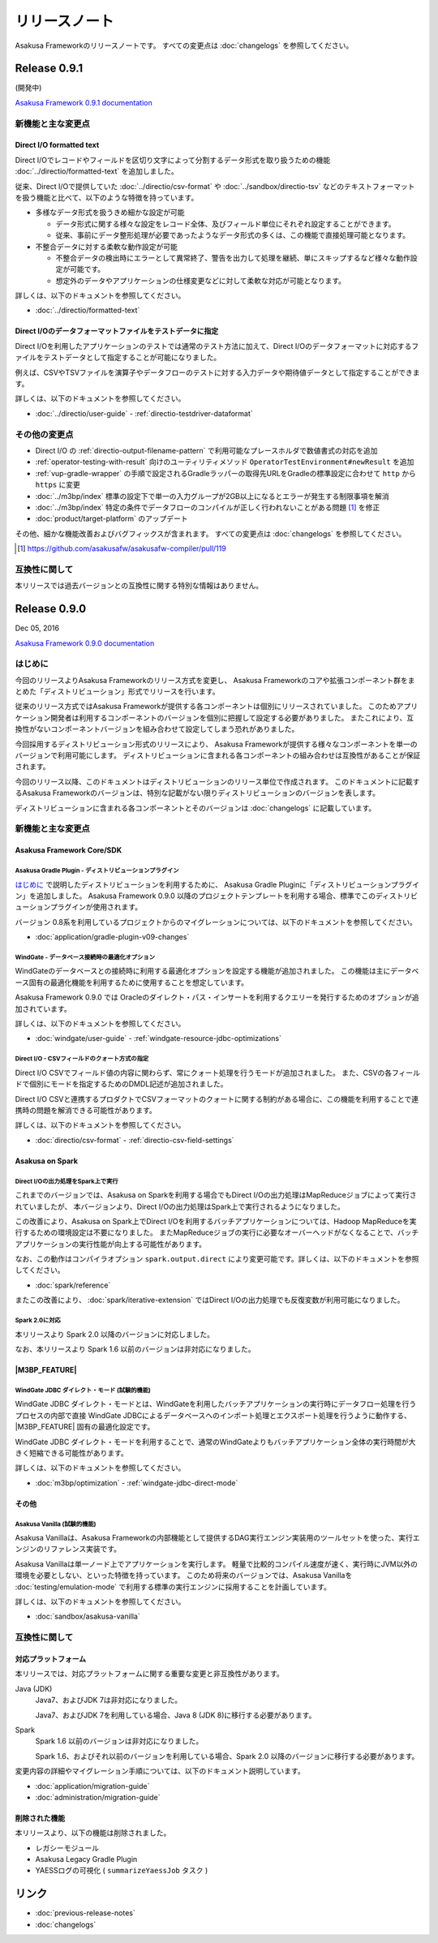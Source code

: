 ==============
リリースノート
==============

Asakusa Frameworkのリリースノートです。
すべての変更点は :doc:`changelogs` を参照してください。

Release 0.9.1
=============

(開発中)

`Asakusa Framework 0.9.1 documentation`_

..  _`Asakusa Framework 0.9.1 documentation`: http://docs.asakusafw.com/0.9.1/release/ja/html/index.html

新機能と主な変更点
------------------

Direct I/O formatted text
~~~~~~~~~~~~~~~~~~~~~~~~~

Direct I/Oでレコードやフィールドを区切り文字によって分割するデータ形式を取り扱うための機能 :doc:`../directio/formatted-text` を追加しました。

従来、Direct I/Oで提供していた :doc:`../directio/csv-format` や :doc:`../sandbox/directio-tsv` などのテキストフォーマットを扱う機能と比べて、以下のような特徴を持っています。

* 多様なデータ形式を扱うきめ細かな設定が可能

  * データ形式に関する様々な設定をレコード全体、及びフィールド単位にそれぞれ設定することができます。
  * 従来、事前にデータ整形処理が必要であったようなデータ形式の多くは、この機能で直接処理可能となります。
* 不整合データに対する柔軟な動作設定が可能

  * 不整合データの検出時にエラーとして異常終了、警告を出力して処理を継続、単にスキップするなど様々な動作設定が可能です。
  * 想定外のデータやアプリケーションの仕様変更などに対して柔軟な対応が可能となります。

詳しくは、以下のドキュメントを参照してください。

* :doc:`../directio/formatted-text`

Direct I/Oのデータフォーマットファイルをテストデータに指定
~~~~~~~~~~~~~~~~~~~~~~~~~~~~~~~~~~~~~~~~~~~~~~~~~~~~~~~~~~

Direct I/Oを利用したアプリケーションのテストでは通常のテスト方法に加えて、Direct I/Oのデータフォーマットに対応するファイルをテストデータとして指定することが可能になりました。

例えば、CSVやTSVファイルを演算子やデータフローのテストに対する入力データや期待値データとして指定することができます。

詳しくは、以下のドキュメントを参照してください。

* :doc:`../directio/user-guide` - :ref:`directio-testdriver-dataformat`

その他の変更点
--------------

* Direct I/O の :ref:`directio-output-filename-pattern` で利用可能なプレースホルダで数値書式の対応を追加
* :ref:`operator-testing-with-result` 向けのユーティリティメソッド ``OperatorTestEnvironment#newResult`` を追加
* :ref:`vup-gradle-wrapper` の手順で設定されるGradleラッパーの取得先URLをGradleの標準設定に合わせて ``http`` から ``https`` に変更
* :doc:`../m3bp/index` 標準の設定下で単一の入力グループが2GB以上になるとエラーが発生する制限事項を解消
* :doc:`../m3bp/index` 特定の条件でデータフローのコンパイルが正しく行われないことがある問題 [#]_ を修正
* :doc:`product/target-platform` のアップデート

その他、細かな機能改善およびバグフィックスが含まれます。
すべての変更点は :doc:`changelogs` を参照してください。

..  [#] https://github.com/asakusafw/asakusafw-compiler/pull/119

互換性に関して
--------------

本リリースでは過去バージョンとの互換性に関する特別な情報はありません。

Release 0.9.0
=============

Dec 05, 2016

`Asakusa Framework 0.9.0 documentation`_

..  _`Asakusa Framework 0.9.0 documentation`: http://docs.asakusafw.com/0.9.0/release/ja/html/index.html

はじめに
--------

今回のリリースよりAsakusa Frameworkのリリース方式を変更し、
Asakusa Frameworkのコアや拡張コンポーネント群をまとめた「ディストリビューション」形式でリリースを行います。

従来のリリース方式ではAsakusa Frameworkが提供する各コンポーネントは個別にリリースされていました。
このためアプリケーション開発者は利用するコンポーネントのバージョンを個別に把握して設定する必要がありました。
またこれにより、互換性がないコンポーネントバージョンを組み合わせて設定してしまう恐れがありました。

今回採用するディストリビューション形式のリリースにより、
Asakusa Frameworkが提供する様々なコンポーネントを単一のバージョンで利用可能にします。
ディストリビューションに含まれる各コンポーネントの組み合わせは互換性があることが保証されます。

今回のリリース以降、このドキュメントはディストリビューションのリリース単位で作成されます。
このドキュメントに記載するAsakusa Frameworkのバージョンは、特別な記載がない限りディストリビューションのバージョンを表します。

ディストリビューションに含まれる各コンポーネントとそのバージョンは :doc:`changelogs` に記載しています。

新機能と主な変更点
------------------

Asakusa Framework Core/SDK
~~~~~~~~~~~~~~~~~~~~~~~~~~

Asakusa Gradle Plugin - ディストリビューションプラグイン
^^^^^^^^^^^^^^^^^^^^^^^^^^^^^^^^^^^^^^^^^^^^^^^^^^^^^^^^

`はじめに`_ で説明したディストリビューションを利用するために、
Asakusa Gradle Pluginに「ディストリビューションプラグイン」を追加しました。
Asakusa Framework 0.9.0 以降のプロジェクトテンプレートを利用する場合、標準でこのディストリビューションプラグインが使用されます。

バージョン 0.8系を利用しているプロジェクトからのマイグレーションについては、以下のドキュメントを参照してください。

* :doc:`application/gradle-plugin-v09-changes`

WindGate - データベース接続時の最適化オプション
^^^^^^^^^^^^^^^^^^^^^^^^^^^^^^^^^^^^^^^^^^^^^^^

WindGateのデータベースとの接続時に利用する最適化オプションを設定する機能が追加されました。
この機能は主にデータベース固有の最適化機能を利用するために使用することを想定しています。

Asakusa Framework 0.9.0 では Oracleのダイレクト・パス・インサートを利用するクエリーを発行するためのオプションが追加されています。

詳しくは、以下のドキュメントを参照してください。

* :doc:`windgate/user-guide` - :ref:`windgate-resource-jdbc-optimizations`

Direct I/O - CSVフィールドのクォート方式の指定
^^^^^^^^^^^^^^^^^^^^^^^^^^^^^^^^^^^^^^^^^^^^^^

Direct I/O CSVでフィールド値の内容に関わらず、常にクォート処理を行うモードが追加されました。
また、CSVの各フィールドで個別にモードを指定するためのDMDL記述が追加されました。

Direct I/O CSVと連携するプロダクトでCSVフォーマットのクォートに関する制約がある場合に、この機能を利用することで連携時の問題を解消できる可能性があります。

詳しくは、以下のドキュメントを参照してください。

* :doc:`directio/csv-format` - :ref:`directio-csv-field-settings`

Asakusa on Spark
~~~~~~~~~~~~~~~~

Direct I/Oの出力処理をSpark上で実行
^^^^^^^^^^^^^^^^^^^^^^^^^^^^^^^^^^^

これまでのバージョンでは、Asakusa on Sparkを利用する場合でもDirect I/Oの出力処理はMapReduceジョブによって実行されていましたが、
本バージョンより、Direct I/Oの出力処理はSpark上で実行されるようになりました。

この改善により、Asakusa on Spark上でDirect I/Oを利用するバッチアプリケーションについては、Hadoop MapReduceを実行するための環境設定は不要になりました。
またMapReduceジョブの実行に必要なオーバーヘッドがなくなることで、バッチアプリケーションの実行性能が向上する可能性があります。

なお、この動作はコンパイラオプション ``spark.output.direct`` により変更可能です。詳しくは、以下のドキュメントを参照してください。

* :doc:`spark/reference`

またこの改善により、 :doc:`spark/iterative-extension` ではDirect I/Oの出力処理でも反復変数が利用可能になりました。

Spark 2.0に対応
^^^^^^^^^^^^^^^

本リリースより Spark 2.0 以降のバージョンに対応しました。

なお、本リリースより Spark 1.6 以前のバージョンは非対応になりました。

|M3BP_FEATURE|
~~~~~~~~~~~~~~~~

WindGate JDBC ダイレクト・モード (試験的機能)
^^^^^^^^^^^^^^^^^^^^^^^^^^^^^^^^^^^^^^^^^^^^^

WindGate JDBC ダイレクト・モードとは、WindGateを利用したバッチアプリケーションの実行時にデータフロー処理を行うプロセスの内部で直接
WindGate JDBCによるデータベースへのインポート処理とエクスポート処理を行うように動作する、 |M3BP_FEATURE| 固有の最適化設定です。

WindGate JDBC ダイレクト・モードを利用することで、通常のWindGateよりもバッチアプリケーション全体の実行時間が大きく短縮できる可能性があります。

詳しくは、以下のドキュメントを参照してください。

* :doc:`m3bp/optimization` - :ref:`windgate-jdbc-direct-mode`

その他
~~~~~~

Asakusa Vanilla (試験的機能)
^^^^^^^^^^^^^^^^^^^^^^^^^^^^

Asakusa Vanillaは、Asakusa Frameworkの内部機能として提供するDAG実行エンジン実装用のツールセットを使った、実行エンジンのリファレンス実装です。

Asakusa Vanillaは単一ノード上でアプリケーションを実行します。
軽量で比較的コンパイル速度が速く、実行時にJVM以外の環境を必要としない、といった特徴を持っています。
このため将来のバージョンでは、Asakusa Vanillaを :doc:`testing/emulation-mode` で利用する標準の実行エンジンに採用することを計画しています。

詳しくは、以下のドキュメントを参照してください。

* :doc:`sandbox/asakusa-vanilla`

互換性に関して
--------------

対応プラットフォーム
~~~~~~~~~~~~~~~~~~~~

本リリースでは、対応プラットフォームに関する重要な変更と非互換性があります。

Java (JDK)
  Java7、およびJDK 7は非対応になりました。

  Java7、およびJDK 7を利用している場合、Java 8 (JDK 8)に移行する必要があります。

Spark
  Spark 1.6 以前のバージョンは非対応になりました。

  Spark 1.6、およびそれ以前のバージョンを利用している場合、Spark 2.0 以降のバージョンに移行する必要があります。

変更内容の詳細やマイグレーション手順については、以下のドキュメント説明しています。

* :doc:`application/migration-guide`
* :doc:`administration/migration-guide`

削除された機能
~~~~~~~~~~~~~~

本リリースより、以下の機能は削除されました。

* レガシーモジュール
* Asakusa Legacy Gradle Plugin
* YAESSログの可視化 ( ``summarizeYaessJob`` タスク )

リンク
======

* :doc:`previous-release-notes`
* :doc:`changelogs`


